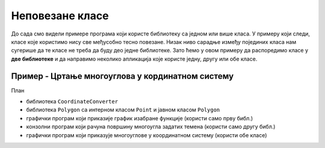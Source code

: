 Неповезане класе
================

До сада смо видели примере програма који користе библиотеку са једном или више класа. У примеру 
који следи, класе које користимо нису све међусобно тесно повезане. Низак ниво сарадње између 
појединих класа нам сугерише да те класе не треба да буду део једне библиотеке. Зато ћемо у овом 
примеру да распоредимо класе у **две библиотеке** и да направимо неколико апликација које користе 
једну, другу или обе класе. 

Пример - Цртање многоуглова у кординатном систему
-------------------------------------------------

.. learnmorenote::

    Д О В Р Ш И Т И !
    

План 

- библиотека ``CoordinateConverter``
- библиотека ``Polygon`` са интерном класом ``Point`` и јавном класом ``Polygon``
- графички програм који приказије график изабране функције (користи само прву библ.)
- конзолни програм који рачуна површину многоугла задатих темена (користи само другу библ.)
- графички програм који приказује многоуглове у координатном систему (користи обе класе)


.. comment


    Интерне класе и њихови чланови
    ^^^^^^^^^^^^^^^^^^^^^^^^^^^^^^

    Организовање изворног кода у више пројеката нам доноси могућност да класа или њени делови буду 
    **видљиви другим класама унутар једног пројекта**. (нпр. библиотеке) али **не и ван њега**. 
        
    Претопоставимо, на пример, да желимо да класа ``Point`` буде доступна класи ``Polygon``, али 
    да буде недоступна ван библиотеке, јер ван библиотеке за њом нема потребе. Ради тога је довољно 
    да класу декларишемо као интерну, уместо да буде јавна. Прецизније, уместо да пишемо 

    .. code-block:: csharp

        public class Point
        {
            ...
        }

    писаћемо 

    .. code-block:: csharp

        internal class Point
        {
            ...
        }

    Реч ``internal`` може да се користи и за делове (чланове) класе, као што су методи, поља, својства 
    и индексери. Ниво видљивости интерних делова класе је између јавног и приватног нивоа, што је 
    приказано у следећој табели.

    .. csv-table:: 
        :header: **Место употребе**, ``public``, ``internal``, ``private``
        :widths: 30, 15, 15, 40
        :align: left

        **Унутар класе**,               ✅, ✅, ✅
        **Друге класе у библиотеци**,   ✅️, ✅, ❌
        **Ван библиотеке**,             ✅️, ❌, ❌

    .. suggestionnote::

        Класе и њихови делови који су декларисани као ``internal`` **нису део интерфејса модула** 
        као целине (интерфејс модула чине само његови јавни делови). Према томе, употребом речи 
        ``internal`` у декларацијама класа и њихових делова, постижемо две ствари:

        - прецизније одређујемо ко може да користи класу а ко не, 
        - олакшавамо читање и употребу модула његовим корисницима, јер њих пре свега интересује 
          интерфејс, односно јавни део модула (интерне делове могу да прескоче, или погледају са 
          мање пажње).


.. comment

    .. collapse:: Кликните на стрелицу на почетку реда да видите комплетан кôд класе Polygon

        класа полигон